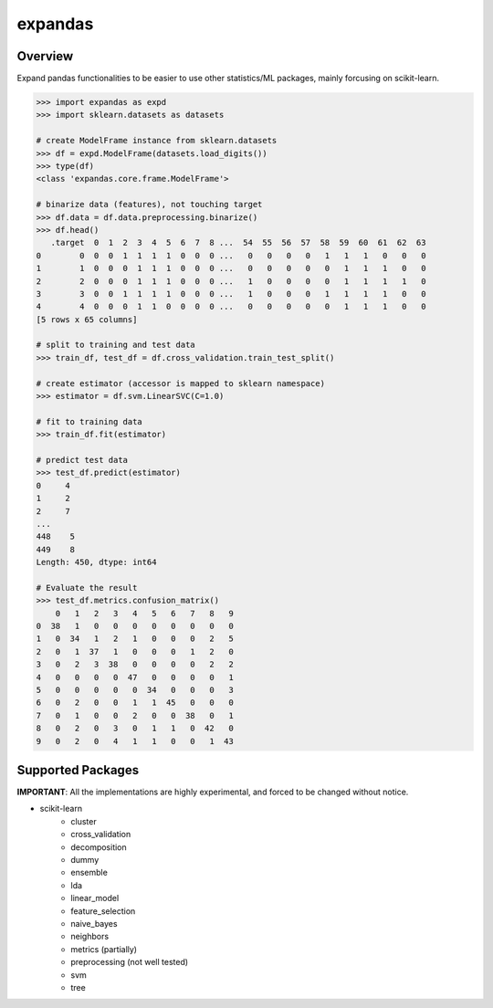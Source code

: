 expandas
========

.. image:: https://readthedocs.org/projects/expandas/badge/?version=latest
    :target: http://expandas.readthedocs.org/en/latest/
    :alt: Latest Docs

.. image:: https://travis-ci.org/sinhrks/expandas.svg?branch=master
    :target: https://travis-ci.org/sinhrks/expandas

Overview
~~~~~~~~

Expand pandas functionalities to be easier to use other statistics/ML packages, mainly forcusing on scikit-learn.

.. code-block:: python

    >>> import expandas as expd
    >>> import sklearn.datasets as datasets

    # create ModelFrame instance from sklearn.datasets
    >>> df = expd.ModelFrame(datasets.load_digits())
    >>> type(df)
    <class 'expandas.core.frame.ModelFrame'>

    # binarize data (features), not touching target
    >>> df.data = df.data.preprocessing.binarize()
    >>> df.head()
       .target  0  1  2  3  4  5  6  7  8 ...  54  55  56  57  58  59  60  61  62  63
    0        0  0  0  1  1  1  1  0  0  0 ...   0   0   0   0   1   1   1   0   0   0
    1        1  0  0  0  1  1  1  0  0  0 ...   0   0   0   0   0   1   1   1   0   0
    2        2  0  0  0  1  1  1  0  0  0 ...   1   0   0   0   0   1   1   1   1   0
    3        3  0  0  1  1  1  1  0  0  0 ...   1   0   0   0   1   1   1   1   0   0
    4        4  0  0  0  1  1  0  0  0  0 ...   0   0   0   0   0   1   1   1   0   0
    [5 rows x 65 columns]

    # split to training and test data
    >>> train_df, test_df = df.cross_validation.train_test_split()

    # create estimator (accessor is mapped to sklearn namespace)
    >>> estimator = df.svm.LinearSVC(C=1.0)

    # fit to training data
    >>> train_df.fit(estimator)

    # predict test data
    >>> test_df.predict(estimator)
    0     4
    1     2
    2     7
    ...
    448    5
    449    8
    Length: 450, dtype: int64

    # Evaluate the result
    >>> test_df.metrics.confusion_matrix()
        0   1   2   3   4   5   6   7   8   9
    0  38   1   0   0   0   0   0   0   0   0
    1   0  34   1   2   1   0   0   0   2   5
    2   0   1  37   1   0   0   0   1   2   0
    3   0   2   3  38   0   0   0   0   2   2
    4   0   0   0   0  47   0   0   0   0   1
    5   0   0   0   0   0  34   0   0   0   3
    6   0   2   0   0   1   1  45   0   0   0
    7   0   1   0   0   2   0   0  38   0   1
    8   0   2   0   3   0   1   1   0  42   0
    9   0   2   0   4   1   1   0   0   1  43


Supported Packages
~~~~~~~~~~~~~~~~~~

**IMPORTANT**: All the implementations are highly experimental, and forced to be changed without notice.

- scikit-learn
    - cluster
    - cross_validation
    - decomposition
    - dummy
    - ensemble
    - lda
    - linear_model
    - feature_selection
    - naive_bayes
    - neighbors
    - metrics (partially)
    - preprocessing (not well tested)
    - svm
    - tree

